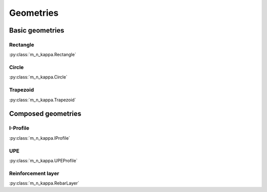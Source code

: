 Geometries
**********

.. todo::

   User's guide - geometries: Draw figure(s), add usage-examples

Basic geometries
================

Rectangle
---------
:py:class:`m_n_kappa.Rectangle`

Circle
------
:py:class:`m_n_kappa.Circle`

Trapezoid
---------
:py:class:`m_n_kappa.Trapezoid`

Composed geometries
===================

I-Profile
---------
:py:class:`m_n_kappa.IProfile`

UPE
---
:py:class:`m_n_kappa.UPEProfile`

Reinforcement layer
-------------------
:py:class:`m_n_kappa.RebarLayer`